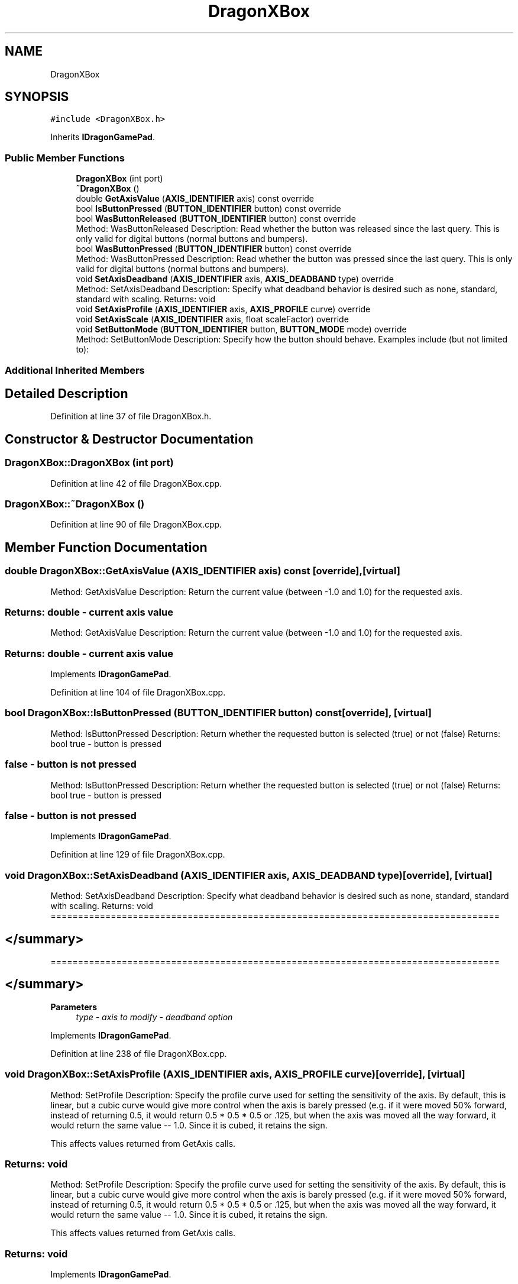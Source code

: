 .TH "DragonXBox" 3 "Thu Oct 31 2019" "2020 Template Project" \" -*- nroff -*-
.ad l
.nh
.SH NAME
DragonXBox
.SH SYNOPSIS
.br
.PP
.PP
\fC#include <DragonXBox\&.h>\fP
.PP
Inherits \fBIDragonGamePad\fP\&.
.SS "Public Member Functions"

.in +1c
.ti -1c
.RI "\fBDragonXBox\fP (int port)"
.br
.ti -1c
.RI "\fB~DragonXBox\fP ()"
.br
.ti -1c
.RI "double \fBGetAxisValue\fP (\fBAXIS_IDENTIFIER\fP axis) const override"
.br
.ti -1c
.RI "bool \fBIsButtonPressed\fP (\fBBUTTON_IDENTIFIER\fP button) const override"
.br
.ti -1c
.RI "bool \fBWasButtonReleased\fP (\fBBUTTON_IDENTIFIER\fP button) const override"
.br
.RI "Method: WasButtonReleased Description: Read whether the button was released since the last query\&. This is only valid for digital buttons (normal buttons and bumpers)\&. "
.ti -1c
.RI "bool \fBWasButtonPressed\fP (\fBBUTTON_IDENTIFIER\fP button) const override"
.br
.RI "Method: WasButtonPressed Description: Read whether the button was pressed since the last query\&. This is only valid for digital buttons (normal buttons and bumpers)\&. "
.ti -1c
.RI "void \fBSetAxisDeadband\fP (\fBAXIS_IDENTIFIER\fP axis, \fBAXIS_DEADBAND\fP type) override"
.br
.RI "Method: SetAxisDeadband Description: Specify what deadband behavior is desired such as none, standard, standard with scaling\&. Returns: void "
.ti -1c
.RI "void \fBSetAxisProfile\fP (\fBAXIS_IDENTIFIER\fP axis, \fBAXIS_PROFILE\fP curve) override"
.br
.ti -1c
.RI "void \fBSetAxisScale\fP (\fBAXIS_IDENTIFIER\fP axis, float scaleFactor) override"
.br
.ti -1c
.RI "void \fBSetButtonMode\fP (\fBBUTTON_IDENTIFIER\fP button, \fBBUTTON_MODE\fP mode) override"
.br
.RI "Method: SetButtonMode Description: Specify how the button should behave\&. Examples include (but not limited to): "
.in -1c
.SS "Additional Inherited Members"
.SH "Detailed Description"
.PP 
Definition at line 37 of file DragonXBox\&.h\&.
.SH "Constructor & Destructor Documentation"
.PP 
.SS "DragonXBox::DragonXBox (int port)"

.PP
Definition at line 42 of file DragonXBox\&.cpp\&.
.SS "DragonXBox::~DragonXBox ()"

.PP
Definition at line 90 of file DragonXBox\&.cpp\&.
.SH "Member Function Documentation"
.PP 
.SS "double DragonXBox::GetAxisValue (\fBAXIS_IDENTIFIER\fP axis) const\fC [override]\fP, \fC [virtual]\fP"

.PP
 Method: GetAxisValue Description: Return the current value (between -1\&.0 and 1\&.0) for the requested axis\&. 
.SS "Returns:     double   - current axis value"
.PP
 Method: GetAxisValue Description: Return the current value (between -1\&.0 and 1\&.0) for the requested axis\&. 
.SS "Returns:     double   - current axis value"

.PP
Implements \fBIDragonGamePad\fP\&.
.PP
Definition at line 104 of file DragonXBox\&.cpp\&.
.SS "bool DragonXBox::IsButtonPressed (\fBBUTTON_IDENTIFIER\fP button) const\fC [override]\fP, \fC [virtual]\fP"

.PP
 Method: IsButtonPressed Description: Return whether the requested button is selected (true) or not (false) Returns: bool true - button is pressed 
.SS "false - button is not pressed"
.PP
 Method: IsButtonPressed Description: Return whether the requested button is selected (true) or not (false) Returns: bool true - button is pressed 
.SS "false - button is not pressed"

.PP
Implements \fBIDragonGamePad\fP\&.
.PP
Definition at line 129 of file DragonXBox\&.cpp\&.
.SS "void DragonXBox::SetAxisDeadband (\fBAXIS_IDENTIFIER\fP axis, \fBAXIS_DEADBAND\fP type)\fC [override]\fP, \fC [virtual]\fP"

.PP
Method: SetAxisDeadband Description: Specify what deadband behavior is desired such as none, standard, standard with scaling\&. Returns: void ================================================================================== 
.SH "</summary>"
.PP
================================================================================== 
.SH "</summary>"
.PP

.PP
\fBParameters\fP
.RS 4
\fItype\fP \fI - axis to modify \fI - deadband option \fP\fP
.RE
.PP

.PP
Implements \fBIDragonGamePad\fP\&.
.PP
Definition at line 238 of file DragonXBox\&.cpp\&.
.SS "void DragonXBox::SetAxisProfile (\fBAXIS_IDENTIFIER\fP axis, \fBAXIS_PROFILE\fP curve)\fC [override]\fP, \fC [virtual]\fP"

.PP
 Method: SetProfile Description: Specify the profile curve used for setting the sensitivity of the axis\&. By default, this is linear, but a cubic curve would give more control when the axis is barely pressed (e\&.g\&. if it were moved 50% forward, instead of returning 0\&.5, it would return 0\&.5 * 0\&.5 * 0\&.5 or \&.125, but when the axis was moved all the way forward, it would return the same value -- 1\&.0\&. Since it is cubed, it retains the sign\&.
.PP
This affects values returned from GetAxis calls\&. 
.SS "Returns:     void"
.PP
 Method: SetProfile Description: Specify the profile curve used for setting the sensitivity of the axis\&. By default, this is linear, but a cubic curve would give more control when the axis is barely pressed (e\&.g\&. if it were moved 50% forward, instead of returning 0\&.5, it would return 0\&.5 * 0\&.5 * 0\&.5 or \&.125, but when the axis was moved all the way forward, it would return the same value -- 1\&.0\&. Since it is cubed, it retains the sign\&.
.PP
This affects values returned from GetAxis calls\&. 
.SS "Returns:     void"

.PP
Implements \fBIDragonGamePad\fP\&.
.PP
Definition at line 197 of file DragonXBox\&.cpp\&.
.SS "void DragonXBox::SetAxisScale (\fBAXIS_IDENTIFIER\fP axis, float scaleFactor)\fC [override]\fP, \fC [virtual]\fP"

.PP
 Method: SetScale Description: Scale the returned value to a range between the specified negative scale factor and the scale factor\&. This is used to reduce the maximum value returned\&.
.PP
This affects values returned from GetAxis calls\&. 
.SS "Returns:     void"
.PP
 Method: SetScale Description: Scale the returned value to a range between the specified negative scale factor and the scale factor\&. This is used to reduce the maximum value returned\&.
.PP
This affects values returned from GetAxis calls\&. 
.SS "Returns:     void"

.PP
Implements \fBIDragonGamePad\fP\&.
.PP
Definition at line 218 of file DragonXBox\&.cpp\&.
.SS "void DragonXBox::SetButtonMode (\fBBUTTON_IDENTIFIER\fP button, \fBBUTTON_MODE\fP mode)\fC [override]\fP, \fC [virtual]\fP"

.PP
Method: SetButtonMode Description: Specify how the button should behave\&. Examples include (but not limited to): 
.IP "\(bu" 2
pressed / not pressed
.IP "\(bu" 2
toggle Returns: void
.PP

.PP
\fBParameters\fP
.RS 4
\fImode\fP \fI - button to check \fI - button behavior \fP\fP
.RE
.PP

.PP
Implements \fBIDragonGamePad\fP\&.
.PP
Definition at line 262 of file DragonXBox\&.cpp\&.
.SS "bool DragonXBox::WasButtonPressed (\fBBUTTON_IDENTIFIER\fP button) const\fC [override]\fP, \fC [virtual]\fP"

.PP
Method: WasButtonPressed Description: Read whether the button was pressed since the last query\&. This is only valid for digital buttons (normal buttons and bumpers)\&. 
.PP
Implements \fBIDragonGamePad\fP\&.
.PP
Definition at line 171 of file DragonXBox\&.cpp\&.
.SS "bool DragonXBox::WasButtonReleased (\fBBUTTON_IDENTIFIER\fP button) const\fC [override]\fP, \fC [virtual]\fP"

.PP
Method: WasButtonReleased Description: Read whether the button was released since the last query\&. This is only valid for digital buttons (normal buttons and bumpers)\&. 
.PP
Implements \fBIDragonGamePad\fP\&.
.PP
Definition at line 150 of file DragonXBox\&.cpp\&.

.SH "Author"
.PP 
Generated automatically by Doxygen for 2020 Template Project from the source code\&.
